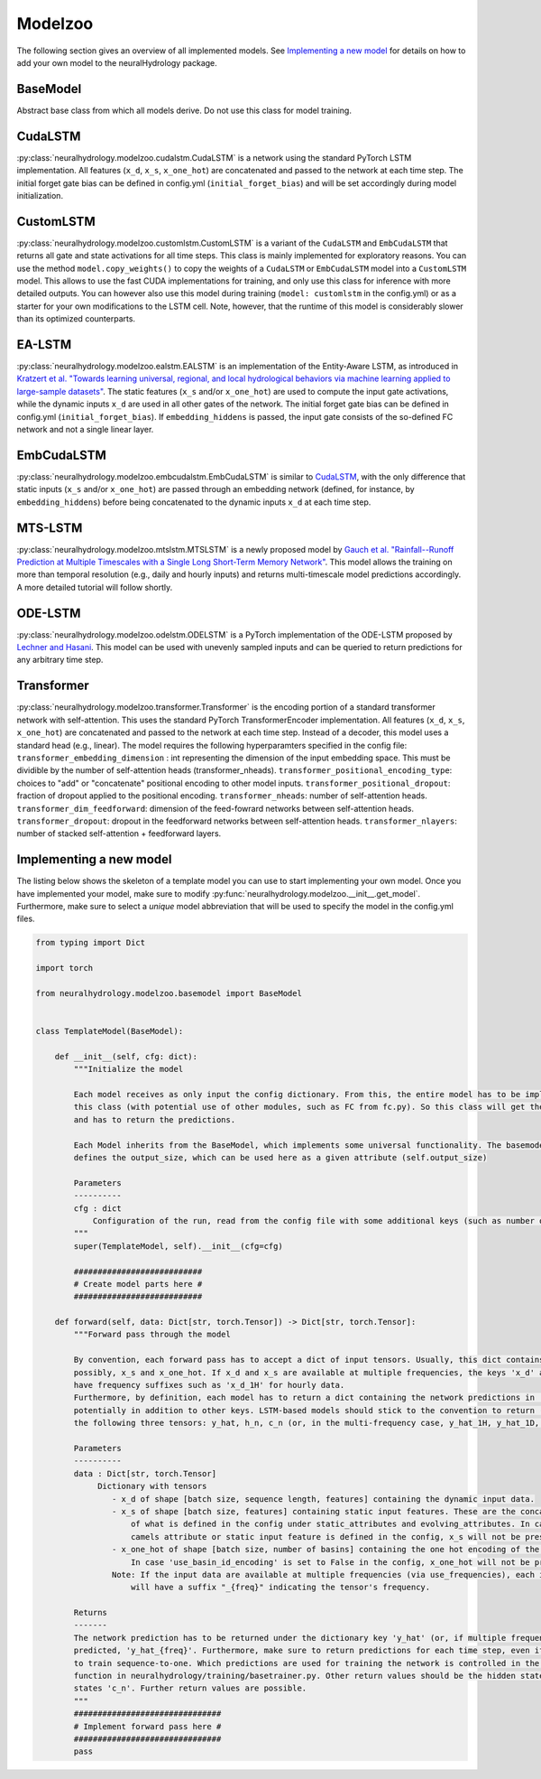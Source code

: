 Modelzoo
========

The following section gives an overview of all implemented models. See `Implementing a new model`_ for details
on how to add your own model to the neuralHydrology package.

BaseModel
---------
Abstract base class from which all models derive. Do not use this class for model training.

CudaLSTM
--------
:py:class:`neuralhydrology.modelzoo.cudalstm.CudaLSTM` is a network using the standard PyTorch LSTM implementation.
All features (``x_d``, ``x_s``, ``x_one_hot``) are concatenated and passed to the network at each time step.
The initial forget gate bias can be defined in config.yml (``initial_forget_bias``) and will be set accordingly during
model initialization.

CustomLSTM
----------
:py:class:`neuralhydrology.modelzoo.customlstm.CustomLSTM` is a variant of the ``CudaLSTM`` and ``EmbCudaLSTM``
that returns all gate and state activations for all time steps. This class is mainly implemented for exploratory
reasons. You can use the method ``model.copy_weights()`` to copy the weights of a ``CudaLSTM`` or ``EmbCudaLSTM`` model
into a ``CustomLSTM`` model. This allows to use the fast CUDA implementations for training, and only use this class for
inference with more detailed outputs. You can however also use this model during training (``model: customlstm`` in the
config.yml) or as a starter for your own modifications to the LSTM cell. Note, however, that the runtime of this model
is considerably slower than its optimized counterparts.

EA-LSTM
-------
:py:class:`neuralhydrology.modelzoo.ealstm.EALSTM` is an implementation of the Entity-Aware LSTM, as introduced in
`Kratzert et al. "Towards learning universal, regional, and local hydrological behaviors via machine learning applied to large-sample datasets" <https://hess.copernicus.org/articles/23/5089/2019/hess-23-5089-2019.html>`__.
The static features (``x_s`` and/or ``x_one_hot``) are used to compute the input gate activations, while the dynamic
inputs ``x_d`` are used in all other gates of the network.
The initial forget gate bias can be defined in config.yml (``initial_forget_bias``). If ``embedding_hiddens`` is passed, the input gate consists of the so-defined
FC network and not a single linear layer.

EmbCudaLSTM
-----------
:py:class:`neuralhydrology.modelzoo.embcudalstm.EmbCudaLSTM` is similar to `CudaLSTM`_,
with the only difference that static inputs (``x_s`` and/or ``x_one_hot``) are passed through an embedding network
(defined, for instance, by ``embedding_hiddens``) before being concatenated to the dynamic inputs ``x_d``
at each time step.

MTS-LSTM
--------
:py:class:`neuralhydrology.modelzoo.mtslstm.MTSLSTM` is a newly proposed model by `Gauch et al. "Rainfall--Runoff Prediction at Multiple Timescales with a Single Long Short-Term Memory Network" <https://arxiv.org/abs/2010.07921>`__.
This model allows the training on more than temporal resolution (e.g., daily and hourly inputs) and
returns multi-timescale model predictions accordingly. A more detailed tutorial will follow shortly.

ODE-LSTM
--------
:py:class:`neuralhydrology.modelzoo.odelstm.ODELSTM` is a PyTorch implementation of the ODE-LSTM proposed by
`Lechner and Hasani <https://arxiv.org/abs/2006.04418>`_. This model can be used with unevenly sampled inputs and can
be queried to return predictions for any arbitrary time step.

Transformer
-----------
:py:class:`neuralhydrology.modelzoo.transformer.Transformer` is the encoding portion of a standard transformer network with self-attention. 
This uses the standard PyTorch TransformerEncoder implementation. All features (``x_d``, ``x_s``, ``x_one_hot``) are concatenated and passed 
to the network at each time step. Instead of a decoder, this model uses a standard head (e.g., linear). 
The model requires the following hyperparamters specified in the config file: 
``transformer_embedding_dimension`` : int representing the dimension of the input embedding space. 
This must be dividible by the number of self-attention heads (transformer_nheads).
``transformer_positional_encoding_type``: choices to "add" or "concatenate" positional encoding to other model inputs.
``transformer_positional_dropout``: fraction of dropout applied to the positional encoding.
``transformer_nheads``: number of self-attention heads.
``transformer_dim_feedforward``: dimension of the feed-fowrard networks between self-attention heads.
``transformer_dropout``: dropout in the feedforward networks between self-attention heads.
``transformer_nlayers``: number of stacked self-attention + feedforward layers.


Implementing a new model
------------------------
The listing below shows the skeleton of a template model you can use to start implementing your own model.
Once you have implemented your model, make sure to modify :py:func:`neuralhydrology.modelzoo.__init__.get_model`.
Furthermore, make sure to select a *unique* model abbreviation that will be used to specify the model in the config.yml
files.

.. code-block:: python

    from typing import Dict

    import torch

    from neuralhydrology.modelzoo.basemodel import BaseModel


    class TemplateModel(BaseModel):

        def __init__(self, cfg: dict):
            """Initialize the model

            Each model receives as only input the config dictionary. From this, the entire model has to be implemented in
            this class (with potential use of other modules, such as FC from fc.py). So this class will get the model inputs
            and has to return the predictions.

            Each Model inherits from the BaseModel, which implements some universal functionality. The basemodel also
            defines the output_size, which can be used here as a given attribute (self.output_size)

            Parameters
            ----------
            cfg : dict
                Configuration of the run, read from the config file with some additional keys (such as number of basins).
            """
            super(TemplateModel, self).__init__(cfg=cfg)

            ###########################
            # Create model parts here #
            ###########################

        def forward(self, data: Dict[str, torch.Tensor]) -> Dict[str, torch.Tensor]:
            """Forward pass through the model

            By convention, each forward pass has to accept a dict of input tensors. Usually, this dict contains 'x_d' and,
            possibly, x_s and x_one_hot. If x_d and x_s are available at multiple frequencies, the keys 'x_d' and 'x_s'
            have frequency suffixes such as 'x_d_1H' for hourly data.
            Furthermore, by definition, each model has to return a dict containing the network predictions in 'y_hat',
            potentially in addition to other keys. LSTM-based models should stick to the convention to return (at least)
            the following three tensors: y_hat, h_n, c_n (or, in the multi-frequency case, y_hat_1H, y_hat_1D, etc.).

            Parameters
            ----------
            data : Dict[str, torch.Tensor]
                 Dictionary with tensors
                    - x_d of shape [batch size, sequence length, features] containing the dynamic input data.
                    - x_s of shape [batch size, features] containing static input features. These are the concatenation
                        of what is defined in the config under static_attributes and evolving_attributes. In case not a single
                        camels attribute or static input feature is defined in the config, x_s will not be present.
                    - x_one_hot of shape [batch size, number of basins] containing the one hot encoding of the basins.
                        In case 'use_basin_id_encoding' is set to False in the config, x_one_hot will not be present.
                    Note: If the input data are available at multiple frequencies (via use_frequencies), each input tensor
                        will have a suffix "_{freq}" indicating the tensor's frequency.

            Returns
            -------
            The network prediction has to be returned under the dictionary key 'y_hat' (or, if multiple frequencies are
            predicted, 'y_hat_{freq}'. Furthermore, make sure to return predictions for each time step, even if you want
            to train sequence-to-one. Which predictions are used for training the network is controlled in the train_epoch()
            function in neuralhydrology/training/basetrainer.py. Other return values should be the hidden states as 'h_n' and cell
            states 'c_n'. Further return values are possible.
            """
            ###############################
            # Implement forward pass here #
            ###############################
            pass
